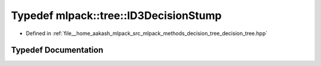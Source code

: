 .. _exhale_typedef_namespacemlpack_1_1tree_1a27b9268c266fdfe2f4563d07052a0ecf:

Typedef mlpack::tree::ID3DecisionStump
======================================

- Defined in :ref:`file__home_aakash_mlpack_src_mlpack_methods_decision_tree_decision_tree.hpp`


Typedef Documentation
---------------------


.. doxygentypedef:: mlpack::tree::ID3DecisionStump
